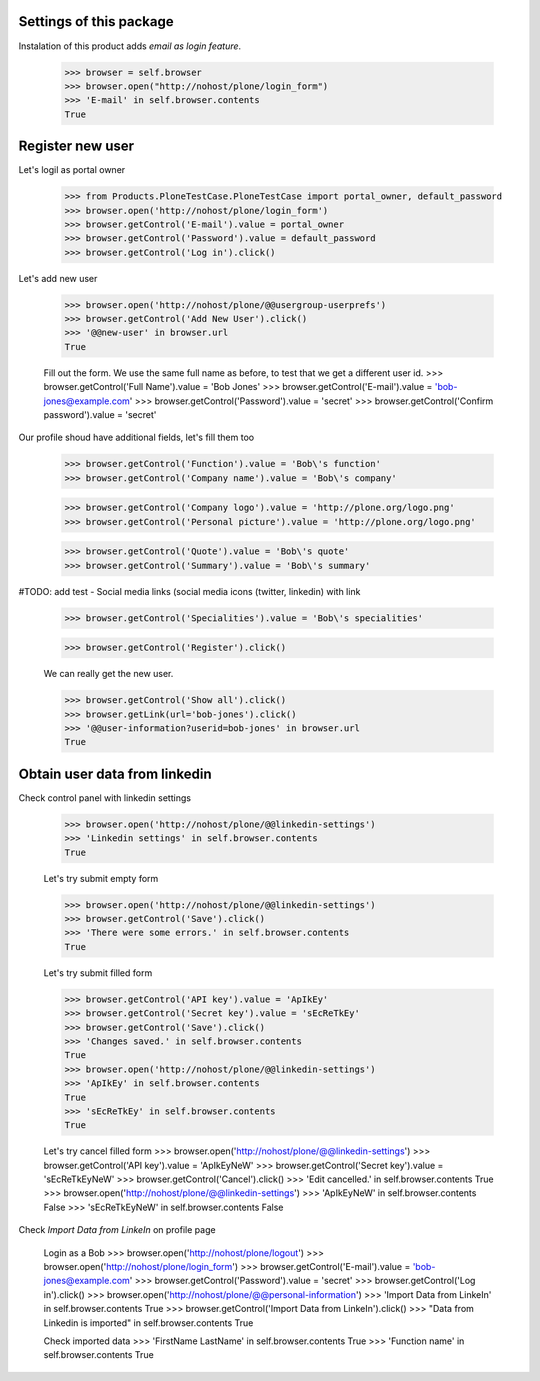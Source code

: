 Settings of this package
------------------------

Instalation of this product adds *email as login feature*.

    >>> browser = self.browser
    >>> browser.open("http://nohost/plone/login_form")
    >>> 'E-mail' in self.browser.contents
    True


Register new user
-----------------

Let's logil as portal owner

    >>> from Products.PloneTestCase.PloneTestCase import portal_owner, default_password
    >>> browser.open('http://nohost/plone/login_form')
    >>> browser.getControl('E-mail').value = portal_owner
    >>> browser.getControl('Password').value = default_password
    >>> browser.getControl('Log in').click()

Let's add new user

    >>> browser.open('http://nohost/plone/@@usergroup-userprefs')
    >>> browser.getControl('Add New User').click()
    >>> '@@new-user' in browser.url
    True


    Fill out the form. We use the same full name as before, to test
    that we get a different user id.
    >>> browser.getControl('Full Name').value = 'Bob Jones'
    >>> browser.getControl('E-mail').value = 'bob-jones@example.com'
    >>> browser.getControl('Password').value = 'secret'
    >>> browser.getControl('Confirm password').value = 'secret'

Our profile shoud have additional fields, let's fill them too

    >>> browser.getControl('Function').value = 'Bob\'s function'
    >>> browser.getControl('Company name').value = 'Bob\'s company'

    >>> browser.getControl('Company logo').value = 'http://plone.org/logo.png'
    >>> browser.getControl('Personal picture').value = 'http://plone.org/logo.png'

    >>> browser.getControl('Quote').value = 'Bob\'s quote'
    >>> browser.getControl('Summary').value = 'Bob\'s summary'

#TODO: add test - Social media links (social media icons (twitter, linkedin) with link

    >>> browser.getControl('Specialities').value = 'Bob\'s specialities'

    >>> browser.getControl('Register').click()

    We can really get the new user.

    >>> browser.getControl('Show all').click()
    >>> browser.getLink(url='bob-jones').click()
    >>> '@@user-information?userid=bob-jones' in browser.url
    True


Obtain user data from linkedin
------------------------------

Check control panel with linkedin settings

    >>> browser.open('http://nohost/plone/@@linkedin-settings')
    >>> 'Linkedin settings' in self.browser.contents
    True

    Let's try submit empty form

    >>> browser.open('http://nohost/plone/@@linkedin-settings')
    >>> browser.getControl('Save').click()
    >>> 'There were some errors.' in self.browser.contents
    True

    Let's try submit filled form

    >>> browser.getControl('API key').value = 'ApIkEy'
    >>> browser.getControl('Secret key').value = 'sEcReTkEy'
    >>> browser.getControl('Save').click()
    >>> 'Changes saved.' in self.browser.contents
    True
    >>> browser.open('http://nohost/plone/@@linkedin-settings')
    >>> 'ApIkEy' in self.browser.contents
    True
    >>> 'sEcReTkEy' in self.browser.contents
    True


    Let's try cancel filled form
    >>> browser.open('http://nohost/plone/@@linkedin-settings')
    >>> browser.getControl('API key').value = 'ApIkEyNeW'
    >>> browser.getControl('Secret key').value = 'sEcReTkEyNeW'
    >>> browser.getControl('Cancel').click()
    >>> 'Edit cancelled.' in self.browser.contents
    True
    >>> browser.open('http://nohost/plone/@@linkedin-settings')
    >>> 'ApIkEyNeW' in self.browser.contents
    False
    >>> 'sEcReTkEyNeW' in self.browser.contents
    False

Check *Import Data from LinkeIn* on profile page

    Login as a Bob
    >>> browser.open('http://nohost/plone/logout')
    >>> browser.open('http://nohost/plone/login_form')
    >>> browser.getControl('E-mail').value = 'bob-jones@example.com'
    >>> browser.getControl('Password').value = 'secret'
    >>> browser.getControl('Log in').click()
    >>> browser.open('http://nohost/plone/@@personal-information')
    >>> 'Import Data from LinkeIn' in self.browser.contents
    True
    >>> browser.getControl('Import Data from LinkeIn').click()
    >>> "Data from Linkedin is imported" in self.browser.contents
    True

    Check imported data
    >>> 'FirstName LastName' in self.browser.contents
    True
    >>> 'Function name' in self.browser.contents
    True
